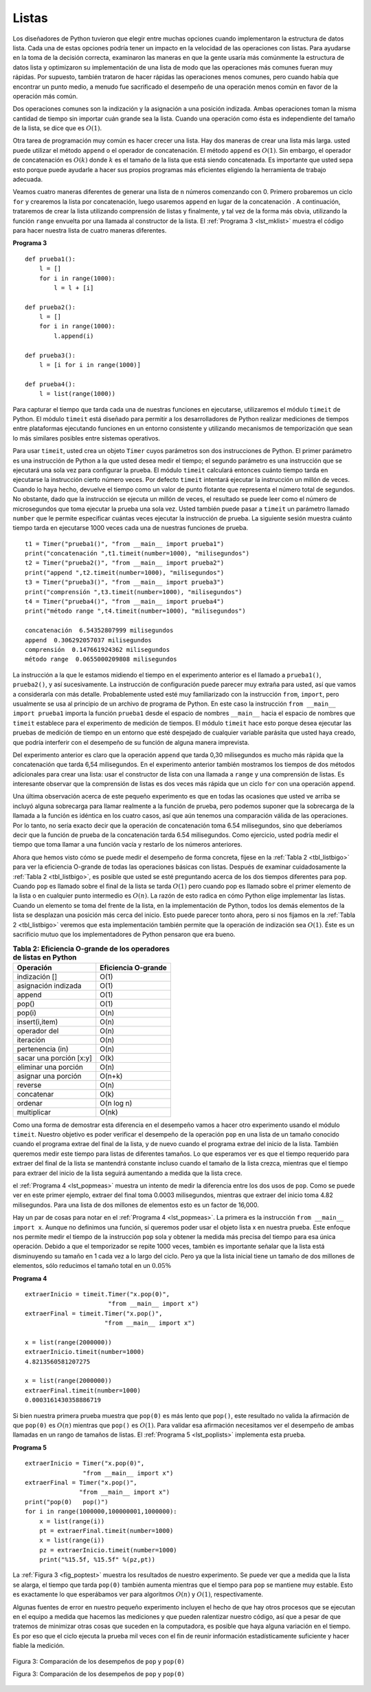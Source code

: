..  Copyright (C)  Brad Miller, David Ranum
    This work is licensed under the Creative Commons Attribution-NonCommercial-ShareAlike 4.0 International License. To view a copy of this license, visit http://creativecommons.org/licenses/by-nc-sa/4.0/.


Listas
~~~~~~

Los diseñadores de Python tuvieron que elegir entre muchas opciones cuando implementaron la estructura de datos lista. Cada una de estas opciones podría tener un impacto en la velocidad de las operaciones con listas. Para ayudarse en la toma de la decisión correcta, examinaron las maneras en que la gente usaría más comúnmente la estructura de datos lista y optimizaron su implementación de una lista de modo que las operaciones más comunes fueran muy rápidas. Por supuesto, también trataron de hacer rápidas las operaciones menos comunes, pero cuando había que encontrar un punto medio, a menudo fue sacrificado el desempeño de una operación menos común en favor de la operación más común.

.. The designers of Python had many choices to make when they implemented the list data structure. Each of these choices could have an impact on how fast list operations perform. To help them make the right choices they looked at the ways that people would most commonly use the list data structure and they optimized their implementation of a list so that the most common operations were very fast. Of course they also tried to make the less common operations fast, but when a tradeoff had to be made the performance of a less common operation was often sacrificed in favor of the more common operation.

Dos operaciones comunes son la indización y la asignación a una posición indizada. Ambas operaciones toman la misma cantidad de tiempo sin importar cuán grande sea la lista. Cuando una operación como ésta es independiente del tamaño de la lista, se dice que es :math:`O(1)`.

.. Two common operations are indexing and assigning to an index position. Both of these operations take the same amount of time no matter how large the list becomes. When an operation like this is independent of the size of the list they are :math:`O(1)`.

Otra tarea de programación muy común es hacer crecer una lista. Hay dos maneras de crear una lista más larga. usted puede utilizar el método ``append`` o el operador de concatenación. El método ``append`` es :math:`O(1)`. Sin embargo, el operador de concatenación es :math:`O(k)` donde :math:`k` es el tamaño de la lista que está siendo concatenada. Es importante que usted sepa esto porque puede ayudarle a hacer sus propios programas más eficientes eligiendo la herramienta de trabajo adecuada.

.. Another very common programming task is to grow a list. There are two ways to create a longer list.  You can use the append method or the concatenation operator. The append method is :math:`O(1)`. However, the concatenation operator is :math:`O(k)` where :math:`k` is the size of the list that is being concatenated. This is important for you to know because it can help you make your own programs more efficient by choosing the right tool for the job.

Veamos cuatro maneras diferentes de generar una lista de ``n`` números comenzando con 0. Primero probaremos un ciclo ``for`` y crearemos la lista por concatenación, luego usaremos ``append`` en lugar de la concatenación . A continuación, trataremos de crear la lista utilizando comprensión de listas y finalmente, y tal vez de la forma más obvia, utilizando la función ``range`` envuelta por una llamada al constructor de la lista. El :ref:`Programa 3 <lst_mklist>` muestra el código para hacer nuestra lista de cuatro maneras diferentes.

.. Let's look at four different ways we might generate a list of ``n`` numbers starting with 0. First we’ll try a ``for`` loop and create the list by concatenation, then we’ll use append rather than concatenation. Next, we’ll try creating the list using list comprehension and finally, and perhaps the most obvious way, using the range function wrapped by a call to the list constructor. :ref:`Listing 3 <lst_mklist>` shows the code for making our list four different ways.

.. _lst_mklist:

**Programa 3**

::

    def prueba1():
        l = []
        for i in range(1000):
            l = l + [i]

    def prueba2():
        l = []
        for i in range(1000):
            l.append(i)

    def prueba3():
        l = [i for i in range(1000)]

    def prueba4():
        l = list(range(1000))

Para capturar el tiempo que tarda cada una de nuestras funciones en ejecutarse, utilizaremos el módulo ``timeit`` de Python. El módulo ``timeit`` está diseñado para permitir a los desarrolladores de Python realizar mediciones de tiempos entre plataformas ejecutando funciones en un entorno consistente y utilizando mecanismos de temporización que sean lo más similares posibles entre sistemas operativos.

.. To capture the time it takes for each of our functions to execute we will use Python’s ``timeit`` module. The ``timeit`` module is designed to allow Python developers to make cross-platform timing measurements by running functions in a consistent environment and using timing mechanisms that are as similar as possible across operating systems.

Para usar ``timeit``, usted crea un objeto ``Timer`` cuyos parámetros son dos instrucciones de Python. El primer parámetro es una instrucción de Python a la que usted desea medir el tiempo; el segundo parámetro es una instrucción que se ejecutará una sola vez para configurar la prueba. El módulo ``timeit`` calculará entonces cuánto tiempo tarda en ejecutarse la instrucción cierto número veces. Por defecto ``timeit`` intentará ejecutar la instrucción un millón de veces. Cuando lo haya hecho, devuelve el tiempo como un valor de punto flotante que representa el número total de segundos. No obstante, dado que la instrucción se ejecuta un millón de veces, el resultado se puede leer como el número de microsegundos que toma ejecutar la prueba una sola vez. Usted también puede pasar a ``timeit`` un parámetro llamado ``number`` que le permite especificar cuántas veces ejecutar la instrucción de prueba. La siguiente sesión muestra cuánto tiempo tarda en ejecutarse 1000 veces cada una de nuestras funciones de prueba.

.. To use ``timeit`` you create a ``Timer`` object whose parameters are two Python statements. The first parameter is a Python statement that you want to time; the second parameter is a statement that will run once to set up the test. The ``timeit`` module will then time how long it takes to execute the statement some number of times. By default ``timeit`` will try to run the statement one million times. When its done it returns the time as a floating point value representing the total number of seconds. However, since it executes the statement a million times you can read the result as the number of microseconds to execute the test one time. You can also pass ``timeit`` a named parameter called ``number`` that allows you to specify how many times the test statement is executed. The following session shows how long it takes to run each of our test functions 1000 times.

::

    t1 = Timer("prueba1()", "from __main__ import prueba1")
    print("concatenación ",t1.timeit(number=1000), "milisegundos")
    t2 = Timer("prueba2()", "from __main__ import prueba2")
    print("append ",t2.timeit(number=1000), "milisegundos")
    t3 = Timer("prueba3()", "from __main__ import prueba3")
    print("comprensión ",t3.timeit(number=1000), "milisegundos")
    t4 = Timer("prueba4()", "from __main__ import prueba4")
    print("método range ",t4.timeit(number=1000), "milisegundos")

    concatenación  6.54352807999 milisegundos
    append  0.306292057037 milisegundos
    comprensión  0.147661924362 milisegundos
    método range  0.0655000209808 milisegundos

La instrucción a la que le estamos midiendo el tiempo en el experimento anterior es el llamado a ``prueba1()``, ``prueba2()``, y así sucesivamente. La instrucción de configuración puede parecer muy extraña para usted, así que vamos a considerarla con más detalle. Probablemente usted esté muy familiarizado con la instrucción ``from``, ``import``, pero usualmente se usa al principio de un archivo de programa de Python. En este caso la instrucción ``from __main__ import prueba1`` importa la función ``prueba1`` desde el espacio de nombres ``__main__`` hacia el espacio de nombres que ``timeit`` establece para el experimento de medición de tiempos. El módulo ``timeit`` hace esto porque desea ejecutar las pruebas de medición de tiempo en un entorno que esté despejado de cualquier variable parásita que usted haya creado, que podría interferir con el desempeño de su función de alguna manera imprevista.

.. In the experiment above the statement that we are timing is the function call to ``prueba1()``, ``prueba2()``, and so on. The setup statement may look very strange to you, so let’s consider it in more detail. You are probably very familiar with the ``from``, ``import`` statement, but this is usually used at the beginning of a Python program file. In this case the statement ``from __main__ import prueba1`` imports the function ``prueba1`` from the ``__main__`` namespace into the namespace that ``timeit`` sets up for the timing experiment. The ``timeit`` module does this because it wants to run the timing tests in an environment that is uncluttered by any stray variables you may have created, that may interfere with your function’s performance in some unforeseen way.

Del experimento anterior es claro que la operación ``append`` que tarda 0,30 milisegundos es mucho más rápida que la concatenación que tarda 6,54 milisegundos. En el experimento anterior también mostramos los tiempos de dos métodos adicionales para crear una lista: usar el constructor de lista con una llamada a ``range`` y una comprensión de listas. Es interesante observar que la comprensión de listas es dos veces más rápida que un ciclo ``for`` con una operación ``append``.

.. From the experiment above it is clear that the append operation at 0.30 milliseconds is much faster than concatenation at 6.54 milliseconds. In the above experiment we also show the times for two additional methods for creating a list; using the list constructor with a call to ``range`` and a list comprehension. It is interesting to note that the list comprehension is twice as fast as a ``for`` loop with an ``append`` operation.

Una última observación acerca de este pequeño experimento es que en todas las ocasiones que usted ve arriba se incluyó alguna sobrecarga para llamar realmente a la función de prueba, pero podemos suponer que la sobrecarga de la llamada a la función es idéntica en los cuatro casos, así que aún tenemos una comparación válida de las operaciones. Por lo tanto, no sería exacto decir que la operación de concatenación toma 6.54 milisegundos, sino que deberíamos decir que la función de prueba de la concatenación tarda 6.54 milisegundos. Como ejercicio, usted podría medir el tiempo que toma llamar a una función vacía y restarlo de los números anteriores.

.. One final observation about this little experiment is that all of the times that you see above include some overhead for actually calling the test function, but we can assume that the function call overhead is identical in all four cases so we still get a meaningful comparison of the operations. So it would not be accurate to say that the concatenation operation takes 6.54 milliseconds but rather the concatenation test function takes 6.54 milliseconds. As an exercise you could test the time it takes to call an empty function and subtract that from the numbers above.

Ahora que hemos visto cómo se puede medir el desempeño de forma concreta, fíjese en la :ref:`Tabla 2 <tbl_listbigo>` para ver la eficiencia O-grande de todas las operaciones básicas con listas. Después de examinar cuidadosamente la :ref:`Tabla 2 <tbl_listbigo>`, es posible que usted se esté preguntando acerca de los dos tiempos diferentes para ``pop``. Cuando ``pop`` es llamado sobre el final de la lista se tarda :math:`O(1)` pero cuando pop es llamado sobre el primer elemento de la lista o en cualquier punto intermedio es :math:`O(n)`. La razón de esto radica en cómo Python elige implementar las listas. Cuando un elemento se toma del frente de la lista, en la implementación de Python, todos los demás elementos de la lista se desplazan una posición más cerca del inicio. Esto puede parecer tonto ahora, pero si nos fijamos en la :ref:`Tabla 2 <tbl_listbigo>` veremos que esta implementación también permite que la operación de indización sea :math:`O(1)`. Éste es un sacrificio mutuo que los implementadores de Python pensaron que era bueno.

.. Now that we have seen how performance can be measured concretely you can look at :ref:`Table 2 <tbl_listbigo>` to see the Big-O efficiency of all the basic list operations. After thinking carefully about :ref:`Table 2 <tbl_listbigo>`, you may be wondering about the two different times for ``pop``. When ``pop`` is called on the end of the list it takes :math:`O(1)` but when pop is called on the first element in the list or anywhere in the middle it is :math:`O(n)`. The reason for this lies in how Python chooses to implement lists. When an item is taken from the front of the list, in Python’s implementation, all the other elements in the list are shifted one position closer to the beginning. This may seem silly to you now, but if you look at :ref:`Table 2 <tbl_listbigo>` you will see that this implementation also allows the index operation to be :math:`O(1)`. This is a tradeoff that the Python implementors thought was a good one.


.. _tbl_listbigo:

.. table:: **Tabla 2: Eficiencia O-grande de los operadores de listas en Python**

    ======================= ===================
                  Operación Eficiencia O-grande
    ======================= ===================
              indización []                O(1)
        asignación indizada                O(1)
                     append                O(1)
                      pop()                O(1)
                     pop(i)                O(n)
             insert(i,item)                O(n)
               operador del                O(n)
                  iteración                O(n)
           pertenencia (in)                O(n)
    sacar una porción [x:y]                O(k)
       eliminar una porción                O(n)
        asignar una porción              O(n+k)
                    reverse                O(n)
                 concatenar                O(k)
                    ordenar          O(n log n)
                multiplicar               O(nk)
    ======================= ===================


Como una forma de demostrar esta diferencia en el desempeño vamos a hacer otro experimento usando el módulo ``timeit``. Nuestro objetivo es poder verificar el desempeño de la operación ``pop`` en una lista de un tamaño conocido cuando el programa extrae del final de la lista, y de nuevo cuando el programa extrae del inicio de la lista. También queremos medir este tiempo para listas de diferentes tamaños. Lo que esperamos ver es que el tiempo requerido para extraer del final de la lista se mantendrá constante incluso cuando el tamaño de la lista crezca, mientras que el tiempo para extraer del inicio de la lista seguirá aumentando a medida que la lista crece.

.. As a way of demonstrating this difference in performance let’s do another experiment using the ``timeit`` module. Our goal is to be able to verify the performance of the ``pop`` operation on a list of a known size when the program pops from the end of the list, and again when the program pops from the beginning of the list. We will also want to measure this time for lists of different sizes. What we would expect to see is that the time required to pop from the end of the list will stay constant even as the list grows in size, while the time to pop from the beginning of the list will continue to increase as the list grows.

el :ref:`Programa 4 <lst_popmeas>` muestra un intento de medir la diferencia entre los dos usos de ``pop``. Como se puede ver en este primer ejemplo, extraer del final toma 0.0003 milisegundos, mientras que extraer del inicio toma 4.82 milisegundos. Para una lista de dos millones de elementos esto es un factor de 16,000.

.. :ref:`Listing 4 <lst_popmeas>` shows one attempt to measure the difference between the two uses of pop. As you can see from this first example, popping from the end takes 0.0003 milliseconds, whereas popping from the beginning takes 4.82 milliseconds. For a list of two million elements this is a factor of 16,000.

Hay un par de cosas para notar en el :ref:`Programa 4 <lst_popmeas>`. La primera es la instrucción ``from __main__ import x``. Aunque no definimos una función, sí queremos poder usar el objeto lista x en nuestra prueba. Este enfoque nos permite medir el tiempo de la instrucción ``pop`` sola y obtener la medida más precisa del tiempo para esa única operación. Debido a que el temporizador se repite 1000 veces, también es importante señalar que la lista está disminuyendo su tamaño en 1 cada vez a lo largo del ciclo. Pero ya que la lista inicial tiene un tamaño de dos millones de elementos, sólo reducimos el tamaño total en un :math:`0.05 \%`

.. There are a couple of things to notice about :ref:`Listing 4 <lst_popmeas>`. The first is the statement ``from __main__ import x``. Although we did not define a function we do want to be able to use the list object x in our test. This approach allows us to time just the single ``pop`` statement and get the most accurate measure of the time for that single operation. Because the timer repeats 1000 times it is also important to point out that the list is decreasing in size by 1 each time through the loop. But since the initial list is two million elements in size we only reduce the overall size by :math:`0.05\%`

.. _lst_popmeas:

**Programa 4**

::


    extraerInicio = timeit.Timer("x.pop(0)",
                           "from __main__ import x")
    extraerFinal = timeit.Timer("x.pop()",
                          "from __main__ import x")

    x = list(range(2000000))
    extraerInicio.timeit(number=1000)
    4.8213560581207275

    x = list(range(2000000))
    extraerFinal.timeit(number=1000)
    0.0003161430358886719

Si bien nuestra primera prueba muestra que ``pop(0)`` es más lento que ``pop()``, este resultado no valida la afirmación de que ``pop(0)`` es :math:`O(n)` mientras que ``pop()`` es :math:`O(1)`. Para validar esa afirmación necesitamos ver el desempeño de ambas llamadas en un rango de tamaños de listas. El :ref:`Programa 5 <lst_poplists>` implementa esta prueba.

.. While our first test does show that ``pop(0)`` is indeed slower than ``pop()``, it does not validate the claim that ``pop(0)`` is :math:`O(n)` while ``pop()`` is :math:`O(1)`. To validate that claim we need to look at the performance of both calls over a range of list sizes. :ref:`Listing 5 <lst_poplists>` implements this test.

.. _lst_poplists:

**Programa 5**

::

    extraerInicio = Timer("x.pop(0)",
                    "from __main__ import x")
    extraerFinal = Timer("x.pop()",
                   "from __main__ import x")
    print("pop(0)   pop()")
    for i in range(1000000,100000001,1000000):
        x = list(range(i))
        pt = extraerFinal.timeit(number=1000)
        x = list(range(i))
        pz = extraerInicio.timeit(number=1000)
        print("%15.5f, %15.5f" %(pz,pt))

La :ref:`Figura 3 <fig_poptest>` muestra los resultados de nuestro experimento. Se puede ver que a medida que la lista se alarga, el tiempo que tarda ``pop(0)`` también aumenta mientras que el tiempo para ``pop`` se mantiene muy estable. Esto es exactamente lo que esperábamos ver para algoritmos :math:`O(n)` y :math:`O(1)`, respectivamente.

.. :ref:`Figure 3 <fig_poptest>` shows the results of our experiment. You can see that as the list gets longer and longer the time it takes to ``pop(0)`` also increases while the time for ``pop`` stays very flat. This is exactly what we would expect to see for a :math:`O(n)` and :math:`O(1)` algorithm.

Algunas fuentes de error en nuestro pequeño experimento incluyen el hecho de que hay otros procesos que se ejecutan en el equipo a medida que hacemos las mediciones y que pueden ralentizar nuestro código, así que a pesar de que tratemos de minimizar otras cosas que suceden en la computadora, es posible que haya alguna variación en el tiempo. Es por eso que el ciclo ejecuta la prueba mil veces con el fin de reunir información estadísticamente suficiente y hacer fiable la medición.

.. Some sources of error in our little experiment include the fact that there are other processes running on the computer as we measure that may slow down our code, so even though we try to minimize other things happening on the computer there is bound to be some variation in time. That is why the loop runs the test one thousand times in the first place to statistically gather enough information to make the measurement reliable.

.. _fig_poptest:

.. figure:: Figures/poptime.png
   :align: center

   Figura 3: Comparación de los desempeños de ``pop`` y ``pop(0)``
   
   Figura 3: Comparación de los desempeños de ``pop`` y ``pop(0)``
